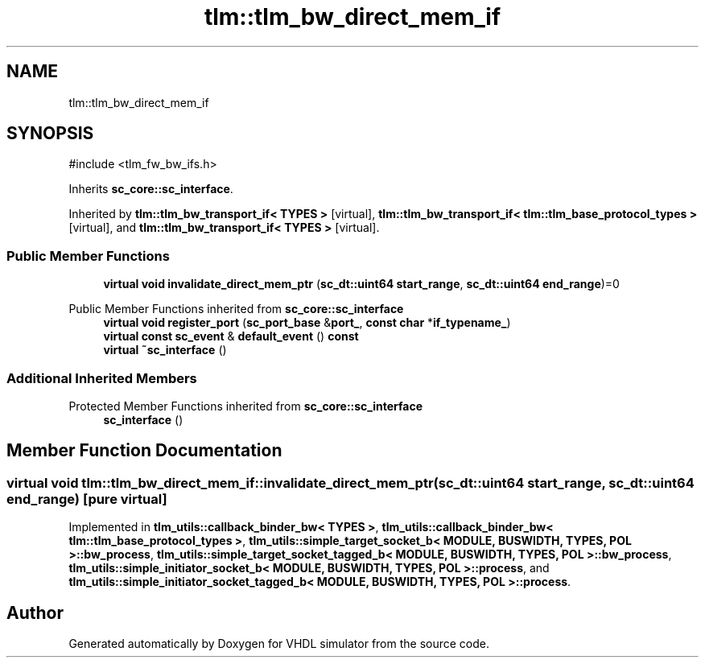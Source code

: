 .TH "tlm::tlm_bw_direct_mem_if" 3 "VHDL simulator" \" -*- nroff -*-
.ad l
.nh
.SH NAME
tlm::tlm_bw_direct_mem_if
.SH SYNOPSIS
.br
.PP
.PP
\fR#include <tlm_fw_bw_ifs\&.h>\fP
.PP
Inherits \fBsc_core::sc_interface\fP\&.
.PP
Inherited by \fBtlm::tlm_bw_transport_if< TYPES >\fP\fR [virtual]\fP, \fBtlm::tlm_bw_transport_if< tlm::tlm_base_protocol_types >\fP\fR [virtual]\fP, and \fBtlm::tlm_bw_transport_if< TYPES >\fP\fR [virtual]\fP\&.
.SS "Public Member Functions"

.in +1c
.ti -1c
.RI "\fBvirtual\fP \fBvoid\fP \fBinvalidate_direct_mem_ptr\fP (\fBsc_dt::uint64\fP \fBstart_range\fP, \fBsc_dt::uint64\fP \fBend_range\fP)=0"
.br
.in -1c

Public Member Functions inherited from \fBsc_core::sc_interface\fP
.in +1c
.ti -1c
.RI "\fBvirtual\fP \fBvoid\fP \fBregister_port\fP (\fBsc_port_base\fP &\fBport_\fP, \fBconst\fP \fBchar\fP *\fBif_typename_\fP)"
.br
.ti -1c
.RI "\fBvirtual\fP \fBconst\fP \fBsc_event\fP & \fBdefault_event\fP () \fBconst\fP"
.br
.ti -1c
.RI "\fBvirtual\fP \fB~sc_interface\fP ()"
.br
.in -1c
.SS "Additional Inherited Members"


Protected Member Functions inherited from \fBsc_core::sc_interface\fP
.in +1c
.ti -1c
.RI "\fBsc_interface\fP ()"
.br
.in -1c
.SH "Member Function Documentation"
.PP 
.SS "\fBvirtual\fP \fBvoid\fP tlm::tlm_bw_direct_mem_if::invalidate_direct_mem_ptr (\fBsc_dt::uint64\fP start_range, \fBsc_dt::uint64\fP end_range)\fR [pure virtual]\fP"

.PP
Implemented in \fBtlm_utils::callback_binder_bw< TYPES >\fP, \fBtlm_utils::callback_binder_bw< tlm::tlm_base_protocol_types >\fP, \fBtlm_utils::simple_target_socket_b< MODULE, BUSWIDTH, TYPES, POL >::bw_process\fP, \fBtlm_utils::simple_target_socket_tagged_b< MODULE, BUSWIDTH, TYPES, POL >::bw_process\fP, \fBtlm_utils::simple_initiator_socket_b< MODULE, BUSWIDTH, TYPES, POL >::process\fP, and \fBtlm_utils::simple_initiator_socket_tagged_b< MODULE, BUSWIDTH, TYPES, POL >::process\fP\&.

.SH "Author"
.PP 
Generated automatically by Doxygen for VHDL simulator from the source code\&.
